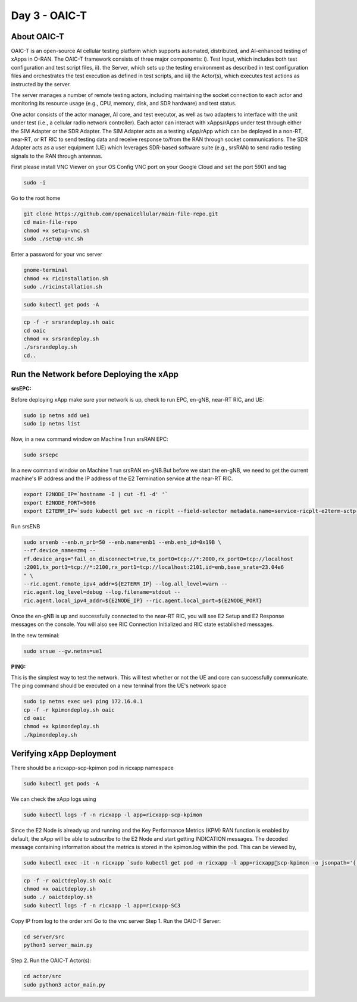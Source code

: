 ==============
Day 3 - OAIC-T 
==============

About OAIC-T
------------

OAIC-T is an open-source AI cellular testing platform which supports automated, distributed, and AI-enhanced testing of xApps in O-RAN.
The OAIC-T framework consists of three major components: i). Test Input, which includes both test configuration and test script files, 
ii). the Server, which sets up the testing environment as described in test configuration files and orchestrates the test execution as 
defined in test scripts, and iii) the Actor(s), which executes test actions as instructed by the server. 

.. image:: oaci_t_framework.png
   :width: 90%
   :alt: OAIC-T Framework


The server manages a number of remote testing actors, including maintaining the socket connection to each actor and monitoring its resource 
usage (e.g., CPU, memory, disk, and SDR hardware) and test status. 

One actor consists of the actor manager, AI core, and test executor, as well as two adapters to interface with the unit under test 
(i.e., a cellular radio network controller). Each actor can interact with xApps/rApps under test through either the SIM Adapter or the 
SDR Adapter. The SIM Adapter acts as a testing xApp/rApp which can be deployed in a non-RT, near-RT, or RT RIC to send testing data and 
receive response to/from the RAN through socket communications. The SDR Adapter acts as a user equipment (UE) which leverages SDR-based 
software suite (e.g., srsRAN) to send radio testing signals to the RAN through antennas. 

First please install VNC Viewer on your OS
Config VNC port on your Google Cloud and set the port 5901 and tag 

.. code-block:: bash
   
   sudo -i

Go to the root home

.. code-block:: bash

   git clone https://github.com/openaicellular/main-file-repo.git
   cd main-file-repo
   chmod +x setup-vnc.sh
   sudo ./setup-vnc.sh

Enter a password for your vnc server

.. code-block:: bash

   gnome-terminal
   chmod +x ricinstallation.sh
   sudo ./ricinstallation.sh

.. code-block:: bash

   sudo kubectl get pods -A

.. code-block:: bash

   cp -f -r srsrandeploy.sh oaic
   cd oaic
   chmod +x srsrandeploy.sh
   ./srsrandeploy.sh
   cd..

Run the Network before Deploying the xApp
-----------------------------------------

**srsEPC:**

Before deploying xApp make sure your network is up, check to run EPC, en-gNB, near-RT RIC, and UE:

.. code-block:: bash

   sudo ip netns add ue1
   sudo ip netns list

Now, in a new command window on Machine 1 run srsRAN EPC:

.. code-block:: bash

   sudo srsepc

In a new command window on Machine 1 run srsRAN en-gNB.But before we start the en-gNB, we need to get the current machine's IP address and the IP address of the E2 Termination service at the near-RT RIC.

.. code-block:: bash

   export E2NODE_IP=`hostname -I | cut -f1 -d' '`
   export E2NODE_PORT=5006
   export E2TERM_IP=`sudo kubectl get svc -n ricplt --field-selector metadata.name=service-ricplt-e2term-sctp-alpha -o jsonpath='{.items[0].spec.clusterIP}'`

Run srsENB

.. code-block:: bash

   sudo srsenb --enb.n_prb=50 --enb.name=enb1 --enb.enb_id=0x19B \
   --rf.device_name=zmq --
   rf.device_args="fail_on_disconnect=true,tx_port0=tcp://*:2000,rx_port0=tcp://localhost
   :2001,tx_port1=tcp://*:2100,rx_port1=tcp://localhost:2101,id=enb,base_srate=23.04e6
   " \
   --ric.agent.remote_ipv4_addr=${E2TERM_IP} --log.all_level=warn --
   ric.agent.log_level=debug --log.filename=stdout --
   ric.agent.local_ipv4_addr=${E2NODE_IP} --ric.agent.local_port=${E2NODE_PORT}

Once the en-gNB is up and successfully connected to the near-RT RIC, you will see E2 
Setup and E2 Response messages on the console. You will also 
see RIC Connection Initialized and RIC state established messages.

In the new terminal:

.. code-block:: bash

   sudo srsue --gw.netns=ue1

**PING:**

This is the simplest way to test the network. This will test whether or not the UE and core can successfully communicate.
The ping command should be executed on a new terminal from the UE's network space

.. code-block:: bash

   sudo ip netns exec ue1 ping 172.16.0.1
   cp -f -r kpimondeploy.sh oaic
   cd oaic
   chmod +x kpimondeploy.sh
   ./kpimondeploy.sh

Verifying xApp Deployment
-------------------------

There should be a ricxapp-scp-kpimon pod in ricxapp namespace

.. code-block:: bash

   sudo kubectl get pods -A

We can check the xApp logs using

.. code-block:: bash
   
   sudo kubectl logs -f -n ricxapp -l app=ricxapp-scp-kpimon

Since the E2 Node is already up and running and the Key Performance Metrics 
(KPM) RAN function is enabled by default, the xApp will be able to subscribe to the 
E2 Node and start getting INDICATION messages. The decoded message containing 
information about the metrics is stored in the kpimon.log within the pod. This can 
be viewed by,

.. code-block:: bash

   sudo kubectl exec -it -n ricxapp `sudo kubectl get pod -n ricxapp -l app=ricxappscp-kpimon -o jsonpath='{.items[0].metadata.name}'` -- tail -F /opt/kpimon.log

.. code-block:: bash
   
   cp -f -r oaictdeploy.sh oaic
   chmod +x oaictdeploy.sh
   sudo ./ oaictdeploy.sh
   sudo kubectl logs -f -n ricxapp -l app=ricxapp-SC3

Copy IP from log to the order xml
Go to the vnc server 
Step 1. Run the OAIC-T Server:

.. code-block:: bash

   cd server/src
   python3 server_main.py

Step 2. Run the OAIC-T Actor(s):

.. code-block:: bash

   cd actor/src
   sudo python3 actor_main.py
